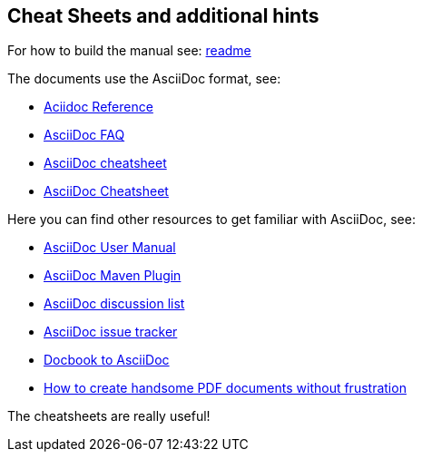 
[[doc-guidelines-cheat-sheets]]
== Cheat Sheets and additional hints

For how to build the manual see:
https://github.com/OpenNMS/opennms/blob/development/docs/opennms-doc/doc-overview/README.adoc[readme]

The documents use the AsciiDoc format, see:

* http://www.methods.co.nz/asciidoc/[Aciidoc Reference]
* http://www.methods.co.nz/asciidoc/faq.html[AsciiDoc FAQ]
* http://powerman.name/doc/asciidoc[AsciiDoc cheatsheet]
* http://xpt.sourceforge.net/techdocs/nix/tool/asciidoc-syn/ascs01-AsciiDocMarkupSyntaxQuickSummary/single/[AsciiDoc Cheatsheet]

Here you can find other resources to get familiar with AsciiDoc, see:

 * http://asciidoctor.org/docs/user-manual[AsciiDoc User Manual]
 * http://asciidoctor.org/docs/install-and-use-asciidoctor-maven-plugin/[AsciiDoc Maven Plugin]
 * https://groups.google.com/forum/?fromgroups#!forum/asciidoc[AsciiDoc discussion list]
 * http://code.google.com/p/asciidoc/issues/list[AsciiDoc issue tracker]
 * https://github.com/oreillymedia/docbook2asciidoc[Docbook to AsciiDoc]
 * http://blog.rainwebs.net/2010/02/25/how-to-create-handsome-pdf-documents-without-frustration/[How to create handsome PDF documents without frustration]

The cheatsheets are really useful!
